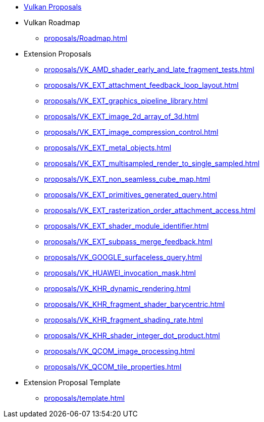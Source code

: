 // Copyright 2022-2024 The Khronos Group Inc.
// SPDX-License-Identifier: CC-BY-4.0

:chapters:

* xref:index.adoc[Vulkan Proposals]
* Vulkan Roadmap
** xref:proposals/Roadmap.adoc[]
* Extension Proposals
** xref:proposals/VK_AMD_shader_early_and_late_fragment_tests.adoc[]
** xref:proposals/VK_EXT_attachment_feedback_loop_layout.adoc[]
** xref:proposals/VK_EXT_graphics_pipeline_library.adoc[]
** xref:proposals/VK_EXT_image_2d_array_of_3d.adoc[]
** xref:proposals/VK_EXT_image_compression_control.adoc[]
** xref:proposals/VK_EXT_metal_objects.adoc[]
** xref:proposals/VK_EXT_multisampled_render_to_single_sampled.adoc[]
** xref:proposals/VK_EXT_non_seamless_cube_map.adoc[]
** xref:proposals/VK_EXT_primitives_generated_query.adoc[]
** xref:proposals/VK_EXT_rasterization_order_attachment_access.adoc[]
** xref:proposals/VK_EXT_shader_module_identifier.adoc[]
** xref:proposals/VK_EXT_subpass_merge_feedback.adoc[]
** xref:proposals/VK_GOOGLE_surfaceless_query.adoc[]
** xref:proposals/VK_HUAWEI_invocation_mask.adoc[]
** xref:proposals/VK_KHR_dynamic_rendering.adoc[]
** xref:proposals/VK_KHR_fragment_shader_barycentric.adoc[]
** xref:proposals/VK_KHR_fragment_shading_rate.adoc[]
** xref:proposals/VK_KHR_shader_integer_dot_product.adoc[]
** xref:proposals/VK_QCOM_image_processing.adoc[]
** xref:proposals/VK_QCOM_tile_properties.adoc[]
* Extension Proposal Template
** xref:proposals/template.adoc[]
